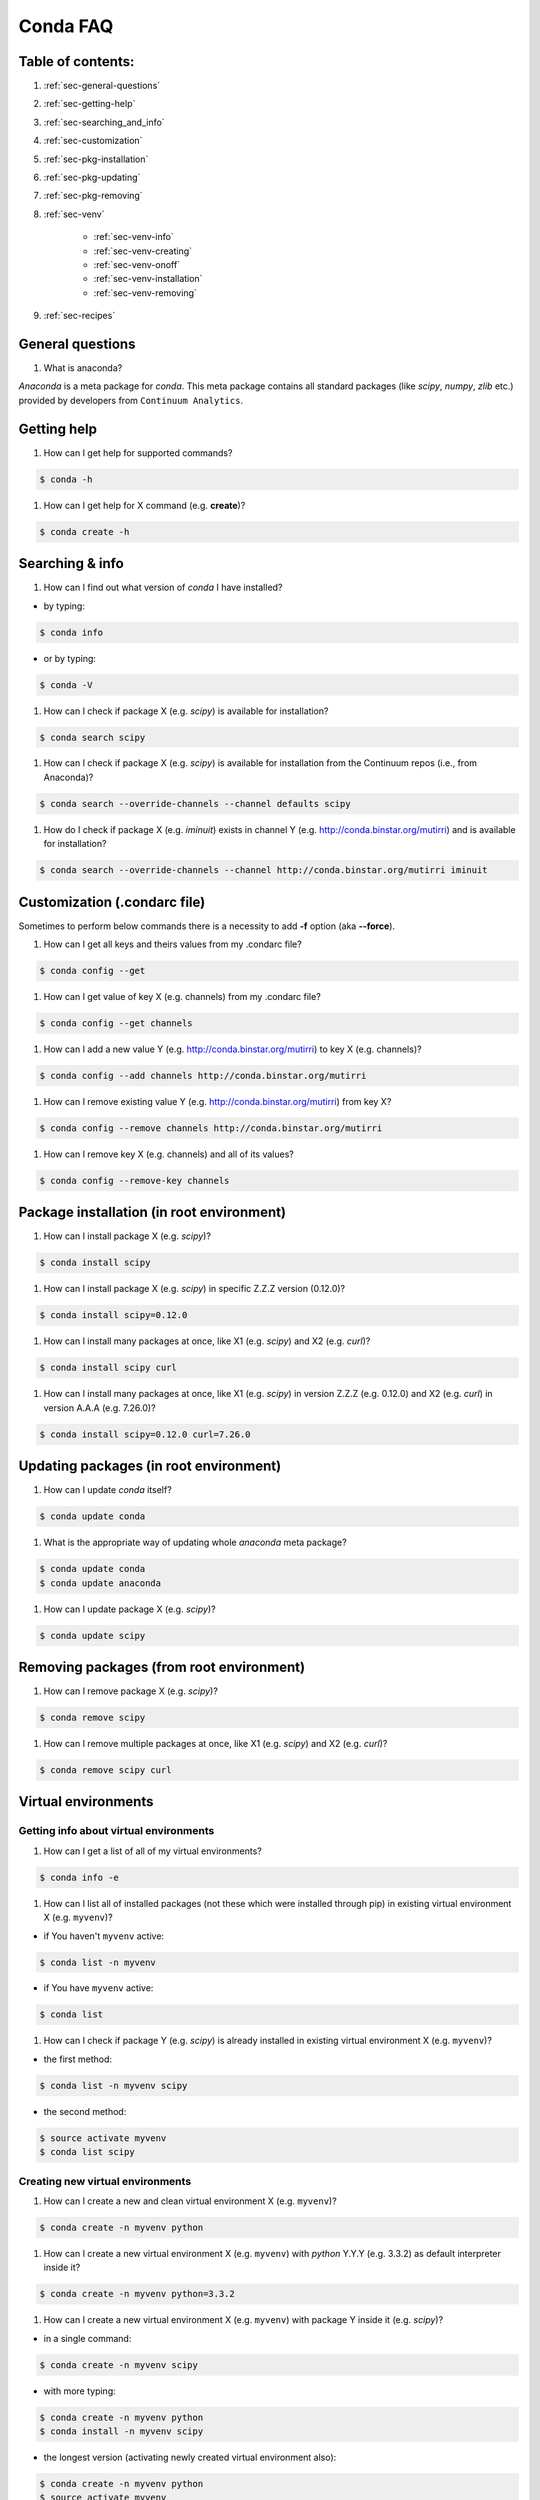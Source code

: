 =========
Conda FAQ
=========

Table of contents:
==================

#. :ref:`sec-general-questions`
#. :ref:`sec-getting-help`
#. :ref:`sec-searching_and_info`
#. :ref:`sec-customization`
#. :ref:`sec-pkg-installation`
#. :ref:`sec-pkg-updating`
#. :ref:`sec-pkg-removing`
#. :ref:`sec-venv`

    - :ref:`sec-venv-info`
    - :ref:`sec-venv-creating`
    - :ref:`sec-venv-onoff`
    - :ref:`sec-venv-installation`
    - :ref:`sec-venv-removing`

#. :ref:`sec-recipes`

.. _sec-general-questions:

General questions
=================

#. What is anaconda?

*Anaconda* is a meta package for *conda*. This meta package contains all standard
packages (like *scipy*, *numpy*, *zlib* etc.) provided by developers from ``Continuum Analytics``.

.. _sec-getting-help:

Getting help
============

#. How can I get help for supported commands?

.. code-block:: bash

    $ conda -h

#. How can I get help for X command (e.g. **create**)?

.. code-block:: bash

    $ conda create -h

.. _sec-searching_and_info:

Searching & info
================

#. How can I find out what version of *conda* I have installed?

- by typing:
.. code-block:: bash

    $ conda info

- or by typing:

.. code-block:: bash

    $ conda -V

#. How can I check if package X (e.g. *scipy*) is available for installation?

.. code-block:: bash

    $ conda search scipy

#. How can I check if package X (e.g. *scipy*) is available for installation
   from the Continuum repos (i.e., from Anaconda)?

.. code-block:: bash

    $ conda search --override-channels --channel defaults scipy

#. How do I check if package X (e.g. *iminuit*) exists in channel Y (e.g. http://conda.binstar.org/mutirri) and is available for installation?

.. code-block:: bash

    $ conda search --override-channels --channel http://conda.binstar.org/mutirri iminuit

.. _sec-customization:

Customization (.condarc file)
=============================

Sometimes to perform below commands there is a necessity to add **-f** option (aka **--force**).

#. How can I get all keys and theirs values from my .condarc file?

.. code-block:: bash

    $ conda config --get

#. How can I get value of key X (e.g. channels) from my .condarc file?

.. code-block:: bash

    $ conda config --get channels

#. How can I add a new value Y (e.g. http://conda.binstar.org/mutirri) to key X (e.g. channels)?

.. code-block:: bash

    $ conda config --add channels http://conda.binstar.org/mutirri

#. How can I remove existing value Y (e.g. http://conda.binstar.org/mutirri) from key X?

.. code-block:: bash

    $ conda config --remove channels http://conda.binstar.org/mutirri


#. How can I remove key X (e.g. channels) and all of its values?

.. code-block:: bash

    $ conda config --remove-key channels

.. _sec-pkg-installation:

Package installation (in root environment)
==========================================

#. How can I install package X (e.g. *scipy*)?

.. code-block:: bash

    $ conda install scipy

#. How can I install package X (e.g. *scipy*) in specific Z.Z.Z version (0.12.0)?

.. code-block:: bash

    $ conda install scipy=0.12.0

#. How can I install many packages at once, like X1 (e.g. *scipy*) and X2 (e.g. *curl*)?

.. code-block:: bash

    $ conda install scipy curl

#. How can I install many packages at once, like X1 (e.g. *scipy*) in version Z.Z.Z (e.g. 0.12.0) and X2 (e.g. *curl*) in version A.A.A (e.g. 7.26.0)?

.. code-block:: bash

    $ conda install scipy=0.12.0 curl=7.26.0

.. _sec-pkg-updating:

Updating packages (in root environment)
=======================================

#. How can I update *conda* itself?

.. code-block:: bash

    $ conda update conda

#. What is the appropriate way of updating whole *anaconda* meta package?

.. code-block:: bash

    $ conda update conda
    $ conda update anaconda

#. How can I update package X (e.g. *scipy*)?

.. code-block:: bash

    $ conda update scipy

.. _sec-pkg-removing:

Removing packages (from root environment)
=========================================

#. How can I remove package X (e.g. *scipy*)?

.. code-block:: bash

    $ conda remove scipy

#. How can I remove multiple packages at once, like X1 (e.g. *scipy*) and X2 (e.g. *curl*)?

.. code-block:: bash

    $ conda remove scipy curl

.. _sec-venv:

Virtual environments
====================

.. _sec-venv-info:

Getting info about virtual environments
---------------------------------------

#. How can I get a list of all of my virtual environments?

.. code-block:: bash

    $ conda info -e

#. How can I list all of installed packages (not these which were installed through pip) in existing virtual environment X (e.g. ``myvenv``)?

- if You haven't ``myvenv`` active:

.. code-block:: bash

    $ conda list -n myvenv

- if You have ``myvenv`` active:

.. code-block:: bash

    $ conda list

#. How can I check if package Y (e.g. *scipy*) is already installed in existing virtual environment X (e.g. ``myvenv``)?

- the first method:

.. code-block:: bash

    $ conda list -n myvenv scipy

- the second method:

.. code-block:: bash

    $ source activate myvenv
    $ conda list scipy

.. _sec-venv-creating:

Creating new virtual environments
---------------------------------

#. How can I create a new and clean virtual environment X (e.g. ``myvenv``)?

.. code-block:: bash

    $ conda create -n myvenv python

#. How can I create a new virtual environment X (e.g. ``myvenv``) with *python* Y.Y.Y (e.g. 3.3.2) as default interpreter inside it?

.. code-block:: bash

    $ conda create -n myvenv python=3.3.2

#. How can I create a new virtual environment X (e.g. ``myvenv``) with package Y inside it (e.g. *scipy*)?

- in a single command:

.. code-block:: bash

    $ conda create -n myvenv scipy

- with more typing:

.. code-block:: bash

    $ conda create -n myvenv python
    $ conda install -n myvenv scipy

- the longest version (activating newly created virtual environment also):

.. code-block:: bash

    $ conda create -n myvenv python
    $ source activate myvenv
    $ conda install scipy

#. How can I create a new virtual environment X (e.g. ``myvenv``) with package Y (e.g. *scipy*) in version Z.Z.Z (e.g. 0.12.0) inside it?

- in a single command:

.. code-block:: bash

    $ conda create -n myvenv scipy=0.12.0

- with more typing:

.. code-block:: bash

    $ conda create -n myvenv python
    $ conda install -n myvenv scipy=0.12.0

- the longest version (activating newly created virtual environment also):

.. code-block:: bash

    $ conda create -n myvenv python
    $ source activate myvenv
    $ conda install scipy=0.12.0

.. _sec-venv-onoff:

Activating and deactivating
---------------------------

#. How can I activate the existing virtual environment X (e.g. ``myvenv``)?

.. code-block:: bash

    $ source activate myvenv

#. How can I deactivate active virtual environment X (e.g. ``myvenv``)?

.. code-block:: bash

    $ source deactivate

.. _sec-venv-installation:

Installation
------------

#. How can I install package Y (e.g. *scipy*) in existing virtual environment X (e.g. ``myvenv``)?

- first possibility:

.. code-block:: bash

    $ conda install -n myvenv scipy

- the alternate way:

.. code-block:: bash

    $ source activate myvenv
    $ conda install scipy

#. How can I install Z.Z.Z (e.g. 0.12.0) version of package Y (e.g. *scipy*) in existing virtual environment (e.g. ``myvenv``)?

- if You haven't ``myvenv`` active:

.. code-block:: bash

    $ conda install -n myvenv scipy=0.12.0

- if You have ``myvenv`` active:

.. code-block:: bash

    $ conda install scipy=0.12.0

#. How can I use pip in my virtual environment X (e.g. ``myvenv``)?

.. code-block:: bash

    $ conda install -n myvenv pip
    $ source activate myvenv
    $ pip <pip_subcommand>

#. How can I automatically install pip during creation of any of new virtual environment?

.. code-block:: bash

    $ conda config --add create_default_packages pip

After performing above command You can create a new virtual environments in standard way (the pip will be installed in all of them).

#. How can I automatically install Y package (e.g. *scipy*) during creation of any of new virtual environment?

.. code-block:: bash

    $ conda config --add create_default_packages scipy

After performing above command You can create a new virtual environments in standard way (the *scipy* will be installed in all of them).

#. How can I automatically install version of Z.Z.Z (e.g. 0.12.0) Y package (e.g. *scipy*) during creation of any of new virtual environment?

.. code-block:: bash

    $ conda config --add create_default_packages scipy=0.12.0

After performing above command You can create a new virtual environments in standard way (the *scipy* in 0.12.0 version will be installed in all of them).

#. How can I ignore packages from automatic installation during creation of new and clean virtual environment X (e.g. ``myvenv``)?

.. code-block:: bash

    $ conda create --no-default-packages -n myvenv python

.. _sec-venv-removing:

Removing
--------

#. How can I remove package Y (e.g. *scipy*) in existing virtual environment X (e.g. ``myvenv``)?

- if You haven't ``myvenv`` active:

.. code-block:: bash

    $ conda remove -n myvenv scipy

- if You have ``myvenv`` active:

.. code-block:: bash

    $ conda remove scipy

#. How can I remove existing virtual environment X (e.g. ``myvenv``)?

- first You have to get know where ``myvenv`` is placed (by default it will be in ${HOME}/anaconda/envs directory):

.. code-block:: bash

    $ conda info -e|grep myvenv

- then type:

.. code-block:: bash

    $ rm -rf <path_to_myvenv_directory_get_earlier>

.. _sec-recipes:

Recipes
=======

#. How can I automatically create conda recipe for currently not existing X
   package (e.g. *bottle*) if I know that this package resides on PiPY?

.. code-block:: bash

    $ conda skeleton pypi bottle

#. How can I automatically create recipe, build and install not existing currently X package
   (e.g. *bottle*) if I know that this package resides on PiPY?

.. code-block:: bash

    $ conda build --build-recipe bottle

- to install just created package in root environment, You need to find out first where the recipe was written:

.. code-block:: bash

    $ conda info

- get path from ``root environment`` variable and perform the installation:

.. code-block:: bash

    $ conda install <path_from_root_environment_variable>/conda-bld/<your_platform>/bottle.tar.bz2

- and newly created recipe You can find in <path_from_root_environment_variable>/conda-recipes/bottle
